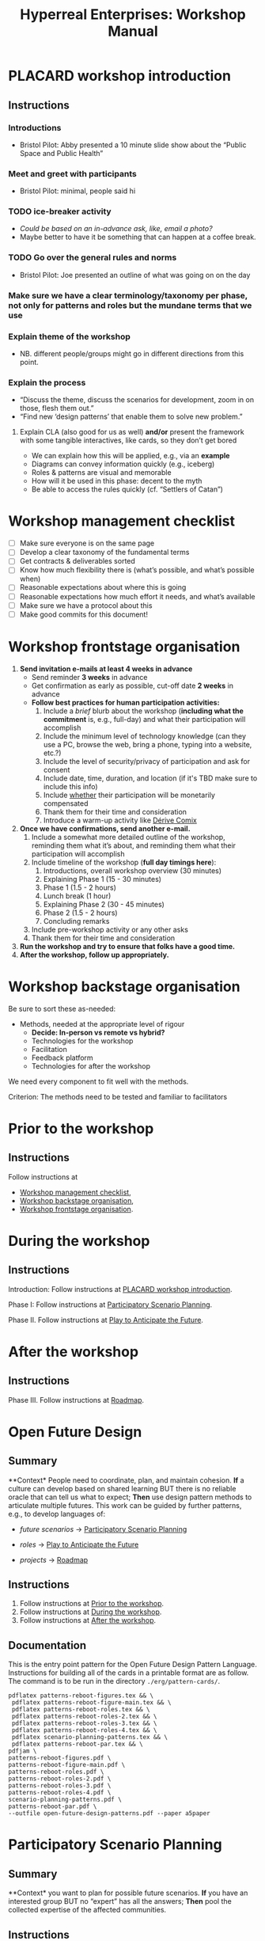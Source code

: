 :PROPERTIES:
:ID:       0cc6700c-1018-4309-8a5b-44359e171abe
:END:
#+TITLE: Hyperreal Enterprises: Workshop Manual
#+OPTIONS: H:3 num:t toc:nil ':t broken-links:mark
#+LATEX_HEADER_EXTRA: \usepackage[a4paper,bindingoffset=0.2in,left=1in,right=1in,top=1in,bottom=1in,footskip=.25in]{geometry}
#+LATEX_HEADER_EXTRA: \usepackage[dvipsnames]{xcolor}
#+LATEX_HEADER_EXTRA: \usepackage{fontspec}
#+LATEX_HEADER_EXTRA: \usepackage[math-style=french]{unicode-math}
#+LATEX_HEADER_EXTRA: \usepackage{mathtools}
#+LATEX_HEADER_EXTRA: \setmathfont[math-style=upright]{DejaVu Sans Mono}
#+LATEX_HEADER_EXTRA: \setmonofont[Color=blue]{Ubuntu Mono}
#+LATEX_HEADER_EXTRA: \newfontfamily{\mm}[Color=red]{DejaVu Sans Mono}
#+LATEX_HEADER_EXTRA: \setmainfont[BoldFont=EB Garamond,BoldFeatures={Color=ff0000}]{EB Garamond}
#+LATEX_HEADER_EXTRA: \newcommand{\hookuparrow}{\mathrel{\rotatebox[origin=c]{90}{$\hookrightarrow$}}}
#+LATEX_HEADER_EXTRA: \usepackage{fix-abstract}
#+LATEX_HEADER_EXTRA: \definecolor{pale}{HTML}{fffff8}
#+LATEX_HEADER_EXTRA: \definecolor{orgone}{HTML}{83a598}
#+LATEX_HEADER_EXTRA: \definecolor{orgtwo}{HTML}{fabd2f}
#+LATEX_HEADER_EXTRA: \definecolor{orgthree}{HTML}{d3869b}
#+LATEX_HEADER_EXTRA: \definecolor{orgfour}{HTML}{fb4933}
#+LATEX_HEADER_EXTRA: \definecolor{orgfive}{HTML}{b8bb26}
#+LATEX_HEADER_EXTRA: \definecolor{gruvbg}{HTML}{1d2021}
#+LATEX_HEADER_EXTRA: \newenvironment*{emptyenv}{}{}
#+LATEX_HEADER_EXTRA: \usepackage{sectsty}
#+LATEX_HEADER_EXTRA: \sectionfont{\normalfont\color{red}\selectfont}
#+LATEX_HEADER_EXTRA: \subsectionfont{\normalfont\selectfont}
# #+LATEX_HEADER: \subsubsectionfont{\normalfont\selectfont}
#+LATEX_HEADER_EXTRA: \paragraphfont{\normalfont\selectfont}
#+LATEX_HEADER_EXTRA: \subsubsectionfont{\normalfont\selectfont\color{black!50}}

\begin{abstract}
\noindent This document is a linear treatment of the PLACARD workshop.
\end{abstract}

\setcounter{tocdepth}{2}
\tableofcontents
# IMPORT
* PLACARD workshop introduction
:PROPERTIES:
:tag: :HL:WS:
:CUSTOM_ID: b7b42aa2-c57c-4bcc-bc45-be9b63972be7
:END:

** Instructions

*** Introductions
- Bristol Pilot: Abby presented a 10 minute slide show about the "Public Space and Public Health"
*** Meet and greet with participants
- Bristol Pilot: minimal, people said hi
*** TODO ice-breaker activity
- /Could be based on an in-advance ask, like, email a photo?/
- Maybe better to have it be something that can happen at a coffee break.
*** TODO Go over the general rules and norms
- Bristol Pilot: Joe presented an outline of what was going on on the day
*** Make sure we have a clear terminology/taxonomy per phase, not only for patterns and roles but the mundane terms that we use
*** Explain theme of the workshop
- NB. different people/groups might go in different directions from this point.
*** Explain the process
- "Discuss the theme, discuss the scenarios for development, zoom in on those, flesh them out."
- "Find new ‘design patterns’ that enable them to solve new problem."
**** Explain CLA (also good for us as well) *and/or* present the framework with some tangible interactives, like cards, so they don’t get bored
- We can explain how this will be applied, e.g., via an *example*
- Diagrams can convey information quickly (e.g., iceberg)
- Roles & patterns are visual and memorable
- How will it be used in this phase: decent to the myth
- Be able to access the rules quickly (cf. "Settlers of Catan")

* Workshop management checklist
:PROPERTIES:
:tag: :WS:
:CUSTOM_ID: e28fb669-45a6-4916-b56b-a3afd6238d4f
:END:

- [ ] Make sure everyone is on the same page
- [ ] Develop a clear taxonomy of the fundamental terms
- [ ] Get contracts & deliverables sorted
- [ ] Know how much flexibility there is (what’s possible, and what’s possible when)
- [ ] Reasonable expectations about where this is going
- [ ] Reasonable expectations how much effort it needs, and what’s available
- [ ] Make sure we have a protocol about this
- [ ] Make good commits for this document!
* Workshop frontstage organisation
:PROPERTIES:
:tag: :WS:
:CUSTOM_ID: 2a01f142-31c7-4e86-ae10-e14e85b4dda9
:END:

1. *Send invitation e-mails at least 4 weeks in advance*
   - Send reminder *3 weeks* in advance
   - Get confirmation as early as possible, cut-off date *2 weeks* in advance
   - *Follow best practices for human participation activities:*
      1. Include a /brief/ blurb about the workshop (*including what the commitment* is, e.g., full-day) and what their participation will accomplish
      2. Include the minimum level of technology knowledge (can they use a PC, browse the web, bring a phone, typing into a website, etc.?)
      3. Include the level of security/privacy of participation and ask for consent
      4. Include date, time, duration, and location (if it's TBD make sure to include this info)
      5. Include _whether_ their participation will be monetarily compensated
      6. Thank them for their time and consideration
      7. Introduce a warm-up activity like [[id:615846a2-1795-40b4-8dfb-3e12923fccc0][Dérive Comix]]
2. *Once we have confirmations, send another e-mail.*
   1. Include a somewhat more detailed outline of the workshop, reminding them what it’s about, and reminding them what their participation will accomplish
   2. Include timeline of the workshop (*full day timings here*):
      1. Introductions, overall workshop overview (30 minutes)
      2. Explaining Phase 1 (15 - 30 minutes)
      3. Phase 1 (1.5 - 2 hours)
      4. Lunch break (1 hour)
      5. Explaining Phase 2 (30 - 45 minutes)
      6. Phase 2 (1.5 - 2 hours)
      7. Concluding remarks
   3. Include pre-workshop activity or any other asks
   4. Thank them for their time and consideration
3. *Run the workshop and try to ensure that folks have a good time.*
4. *After the workshop, follow up appropriately.*
* Workshop backstage organisation
:PROPERTIES:
:tag: :WS:
:CUSTOM_ID: 781d52fa-71a9-4c90-b4f6-9b0dd4244c33
:END:

Be sure to sort these as-needed:

- Methods, needed at the appropriate level of rigour
  - *Decide: In-person vs remote vs hybrid?*
  - Technologies for the workshop
  - Facilitation
  - Feedback platform
  - Technologies for after the workshop

We need every component to fit well with the methods.

***** Criterion: The methods need to be tested and familiar to facilitators
* Prior to the workshop
:PROPERTIES:
:tag: :WS:
:CUSTOM_ID: 9accd402-6d28-4ee2-ac35-44b4fe682d53
:END:

** Instructions

Follow instructions at
- [[id:e28fb669-45a6-4916-b56b-a3afd6238d4f][Workshop management checklist]],
- [[id:781d52fa-71a9-4c90-b4f6-9b0dd4244c33][Workshop backstage organisation]],
- [[id:2a01f142-31c7-4e86-ae10-e14e85b4dda9][Workshop frontstage organisation]].

* During the workshop
:PROPERTIES:
:tag: :WS:
:CUSTOM_ID: c8823bc4-d08e-4486-9841-c914bba9977e
:END:

** Instructions

Introduction: Follow instructions at [[id:b7b42aa2-c57c-4bcc-bc45-be9b63972be7][PLACARD workshop introduction]].

Phase I: Follow instructions at [[id:95072d03-1359-4863-bad1-651191eb2f38][Participatory Scenario Planning]].

Phase II. Follow instructions at [[id:85fefbc1-ca57-46fa-a8b2-154821a56c75][Play to Anticipate the Future]].
* After the workshop
:PROPERTIES:
:tag: :WS:
:CUSTOM_ID: 3d0acf49-0c87-4aaa-94b3-84e5d926d58d
:END:

** Instructions

Phase III. Follow instructions at [[id:92e18906-d0e6-4e73-a9cf-fbdad931f3cf][Roadmap]].
* Open Future Design
:PROPERTIES:
:tag: :HL:WS:
:CUSTOM_ID: 66d6f9a0-c5ab-480d-8010-5c645aeadc17
:END:

** Summary

**Context* People need to coordinate, plan, and maintain cohesion. *If* a
culture can develop based on shared learning BUT there is no reliable
oracle that can tell us what to expect; *Then* use design pattern
methods to articulate multiple futures. This work can be guided by
further patterns, e.g., to develop languages of:

- /future scenarios/ →  [[id:95072d03-1359-4863-bad1-651191eb2f38][Participatory Scenario Planning]]
#  - cf. [[id:615846a2-1795-40b4-8dfb-3e12923fccc0][Dérive Comix]], [[id:407beae8-ab2f-4340-9552-211d3b92ede6][Meaning Map]], [[id:bf8791b5-e50b-4666-bc01-286e279a5971][Reinfuse Expertise]]

- /roles/ →  [[id:85fefbc1-ca57-46fa-a8b2-154821a56c75][Play to Anticipate the Future]]
#  - cf. [[id:a0796d9e-664b-46fa-bb37-7f6a6fc15584][Kaijū Communicator]], [[id:57d46961-a056-435e-85d2-27ab6e0de7f6][Historian]], [[id:5826c7d9-8962-433d-83c5-27a5196908ea][Analyst]], [[id:48a1d6a3-800d-46bd-8a4a-0d3414ecf150][Designer]]

- /projects/ →  [[id:92e18906-d0e6-4e73-a9cf-fbdad931f3cf][Roadmap]]
#  - cf. [[id:f5a1bc15-5abb-44d6-8f7a-e254974c9002][Project Action Review]]

** Instructions

1. Follow instructions at [[id:9accd402-6d28-4ee2-ac35-44b4fe682d53][Prior to the workshop]].
2. Follow instructions at [[id:c8823bc4-d08e-4486-9841-c914bba9977e][During the workshop]].
3. Follow instructions at [[id:3d0acf49-0c87-4aaa-94b3-84e5d926d58d][After the workshop]].

** Documentation

This is the entry point pattern for the Open Future Design Pattern
Language.  Instructions for building all of the cards in a printable
format are as follow.  The command is to be run in the directory
=./erg/pattern-cards/=.

#+begin_src
pdflatex patterns-reboot-figures.tex && \
 pdflatex patterns-reboot-figure-main.tex && \
 pdflatex patterns-reboot-roles.tex && \
 pdflatex patterns-reboot-roles-2.tex && \
 pdflatex patterns-reboot-roles-3.tex && \
 pdflatex patterns-reboot-roles-4.tex && \
 pdflatex scenario-planning-patterns.tex && \
 pdflatex patterns-reboot-par.tex && \
pdfjam \
patterns-reboot-figures.pdf \
patterns-reboot-figure-main.pdf \
patterns-reboot-roles.pdf \
patterns-reboot-roles-2.pdf \
patterns-reboot-roles-3.pdf \
patterns-reboot-roles-4.pdf \
scenario-planning-patterns.pdf \
patterns-reboot-par.pdf \
--outfile open-future-design-patterns.pdf --paper a5paper
#+end_src
* Participatory Scenario Planning
:PROPERTIES:
:tag: :HL:WS:
:CUSTOM_ID: 95072d03-1359-4863-bad1-651191eb2f38
:END:

** Summary

**Context* you want to plan for possible future scenarios. *If* you have
an interested group BUT no "expert" has all the answers; *Then* pool the
collected expertise of the affected communities.

** Instructions

*** Overall process

- The initial input are participants' individual reflections on the workshop theme ([[id:615846a2-1795-40b4-8dfb-3e12923fccc0][Dérive Comix]]).
- We want to make one or more big mind-maps ([[id:407beae8-ab2f-4340-9552-211d3b92ede6][Meaning Map]]). This can be structured by further activities:
  - [[id:a853be79-85c1-4ffa-9750-459192c539e8][Find the dots]]
  - [[id:0ef4b185-513f-40c2-b884-6213601bbe09][Advice from a Caterpillar]]
- These can be improved by coming up with dimensions in which things can optimise in some direction (good/bad) ([[id:105e0ad7-ada7-4cee-b2c6-a68d08096159][Dimension analysis]])
- Once we have dimensions, we can describe scenarios that merge the themes and dimensions, outlining possible directions of development ([[id:7357a42a-9691-4669-92c3-895d9061dda5][Build Scenarios]])
- The maps can be enriched by bringing in areas of expertise ([[id:bf8791b5-e50b-4666-bc01-286e279a5971][Reinfuse Expertise]])
- Post Phase 1 immediate feedback; check on participants (like a mini-PAR).

*** Materials
- Big sheets of paper

*** Intended outcomes
- Merge everything into one big shared possibility space
- Identify core issues

*** Responsibilities of facilitators

- Move things along, e.g., so that we identify and elaborate the blockers, but don’t get stuck on them
- Merge and evolve the mindmaps both within groups and across groups
- Identify [[id:d7c5081f-cc76-4893-9daa-ff13b9bf1ae2][scenarios]].

** Phase I Feedback

*** Improve processing of input
- Consider *centralising the data*, since a lot of stuff is currently buried.
- Explain where the notes are, how to find the LaTeX files, git repos, &c.
- This follows patterns of the EmacsConf organisation, e.g., minimal commits, logs, etc.

*** How to merge multiple mindmaps?
- *Merging* might be easier to do with software, without them, you can get a spaghetti-fest; distilling, by asking "What are the key nodes?"; it feels like this is particularly important.
- Building something that distills the info

** Phase I Evolution

- JC: Initial translation of materials into Org Roam notes (21/11/2022)
* Dérive Comix
:PROPERTIES:
:tag: :WS:
:CUSTOM_ID: 615846a2-1795-40b4-8dfb-3e12923fccc0
:END:

** Summary

**Context* you want to develop some future scenarios to explore with a
group. *If* you have an group BUT everyone has their own experiences;
**Then* Go for a walk or just look out the window wherever you, and
document what you see. Follow up by preparing your materials to share in
a succinct fashion, e.g., as photos, a screenshot, slides, sketches, a
zine, a map, or some PostIt notes.

** Instructions

Walk for one hour around your neighbourhood.  Address some or all of
the following questions, possibly documenting them with photos, text,
or video clips.

What are you observing (sight, sound, smell)?  What are the obvious
things?  What are the sites of meaning, e.g., a bowl that is more than
just ‘a bowl’?  Where is meaning made unclear or fragmented?  What are
you experiencing (feelings, thoughts, first impressions)?  How have
things changed?  (It’s OK to get lost, but if you’re feeling lost when
reading these instructions, you may want to read this short intro to
the [[https://www.publicstreet.org/derive][dérive]].)

Follow up by preparing your materials to share in a succinct fashion,
e.g., as slides, sketches, a zine, a map, or some PostIt notes.
* Meaning Map
:PROPERTIES:
:tag: :WS:
:CUSTOM_ID: 407beae8-ab2f-4340-9552-211d3b92ede6
:END:

** Summary

**Context* We have collected images describing people's worlds (see
[[id:615846a2-1795-40b4-8dfb-3e12923fccc0][Dérive Comix]]). *If* you want to distill shared meaning BUT everyone has
their own experience; *Then* talk together about the problems and
opportunities that everyone sees. Maybe some of these will cluster
together, or maybe everyone will have their own different perspective:
that's OK. You can use these different viewpoints to get everyone on
the same map.

** Instructions

Return to your small groups and bring together the themes you
identified earlier.  Informed by your reflections, work together with
the group to arrange the information on a map.  Notice that since
people navigated different physical locations, your ‘map’ is likely to
be somewhat abstract.  Where it makes sense, the map should record
different perspectives from people in the group.  For example, the
older people might perceive the place they explored to be a village,
while younger people perceive it to be a settlement on the outskirts
of town.  You might have different perspectives on what’s missing.
Try to articulate such complexities.
* Reinfuse Expertise
:PROPERTIES:
:tag: :WS:
:CUSTOM_ID: bf8791b5-e50b-4666-bc01-286e279a5971
:END:

** Summary

**Context* a group wants to build a [[id:407beae8-ab2f-4340-9552-211d3b92ede6][Meaning Map]]. *If* everyone has
experience as a citizen BUT they also have expertise; *Then* begin by
removing expertise to get everyone on the same page, and subsequently
reinfuse expertise to enable richer and more complex thinking.
* Play to Anticipate the Future
:PROPERTIES:
:tag: :HL:WS:
:CUSTOM_ID: 85fefbc1-ca57-46fa-a8b2-154821a56c75
:END:

** Summary

**Context* you want to have fun with friends, colleagues or
acquaintances. *If* you want to explore possible futures BUT time travel
does not exist and you don't know what to expect; *Then* play a game
that lets you experience a plausible future scenario together.

** Instructions

*** Overall process

**** Rapid training:

- *Explain the game*:
  - We should explain the game by trying it a few times.
- *Explain the roles*:
  - We need to convey that each role convey a little bit of a design pattern, or multiple of those.
  - “Why can’t I be myself?” - Yes you can, you just get a different colored scarf
  - How should each participant use these roles?
- In short, what does each role represent?
  - "‘However’, ‘because’, ‘therefore’, ‘specifically’".
- What are the rules of the game?
  - [Need more time to re-do the discussion multiple times to optimize this.]

**** Scenario exploration:

- Enrich the scenarios using the familiar pattern from [[id:f447153f-7ff5-449d-bb08-67f579dda53f][Dérive Comix Part 2]].
- Develop [[id:7c0dce3b-d5ea-4712-a771-6ff26f143686][A path forward]].  Each role as a part to play in doing this:
  - [[id:e38d2006-bcf7-494b-bd51-d8932b1ed0cd][Back to reality]] (Analyst)
  - [[id:34be214c-5885-4794-b93c-84e49ddad18b][Connections from Kafka]] (Kaijū Communicator)
  - [[id:ed238393-a7e4-4a0d-9eb2-3d6ab745c170][New patterns]] (Designer)
  - [[id:baa168fb-37a0-4144-ab16-d4962728ea9c][Project Action Preview]] (Historian)
- If there's time, [[id:092e4fe4-ee4f-494d-8776-c5f1389e8dc0][Repeat Phase II]] for extra practice.
- [[id:848c8c3d-cde3-48b4-9dae-23eca4db440d][Share back]]
- [[id:f5a1bc15-5abb-44d6-8f7a-e254974c9002][Project Action Review]]

*** Materials
- Need "another big sheet of paper" to elaborate what that thing is like, e.g., what is it like for you, what is it like for me.

*** Intended outcome
- Reverse CLA process to return from Myth to Litany.
  - ‘Produce new headlines.’

** Phase II Feedback

*** Strategy: consider using Org Roam intelligently

- We’d stopped using it as we originally intended, and just had meeting notes
- Leo’s happy to create a slip-box following the patterns of Noorah’s agenda & create an operational manual
- This will be a ‘moderated’ shared slip box; we can have all the data so far, can create notes, read things, etc.
- *Method for maintaining structure* can be taught later after we have the contents

** Phase II Evolution

- Could we view "evolution" inside the diagram?
- We do have ways to track & see how things have changed; it'd be good to upgrade the interface
- If the tools aren't there yet, we can mimic the tools.
- Anyway, using Org Roam again will help us see where the /feature evolution/ should be
* Kaijū Communicator
:PROPERTIES:
:tag: :WS:
:CUSTOM_ID: a0796d9e-664b-46fa-bb37-7f6a6fc15584
:END:


** Summary

**Context* When developing a vision of the future. *If* people start to
agree BUT no one challenges what's going on, solutions become brittle;
**Then* use words like "/however/" to challenge proposals and highlight
conflicts.
* Historian
:PROPERTIES:
:tag: :WS:
:CUSTOM_ID: 57d46961-a056-435e-85d2-27ab6e0de7f6
:END:

** Summary

**Context* When developing a vision of the future. *If* people start to
agree BUT no one connects it with local history and concrete actions,
then work bogs down; *Then* use words like "/specifically/" to connect
abstract problems and solutions to specific actions.
* Analyst
:PROPERTIES:
:tag: :WS:
:CUSTOM_ID: 5826c7d9-8962-433d-83c5-27a5196908ea
:END:

** Summary

**Context* When developing a vision of the future. *If* people start to
form a solution BUT no one connects it with the complex reasons why that
solution is likely to work, then it's likely to be fragile; *Then* use
words like "/because/" to describe the complex reasons that the solution
is likely to work.
* Designer
:PROPERTIES:
:tag: :WS:
:CUSTOM_ID: 48a1d6a3-800d-46bd-8a4a-0d3414ecf150
:END:


** Summary

**Context* When developing a vision of the future. *If* people start to
form a solution BUT we don't connect it with our existing knowledge,
then it's likely to be fragile; *Then* use words like "/therefore/" to
describe the solution in terms of other known solutions.
* Find the dots
:PROPERTIES:
:tag: :WS:
:CUSTOM_ID: a853be79-85c1-4ffa-9750-459192c539e8
:END:

** Instructions

Join together with other workshop participants in small groups to
share your results from the previous activity, and cluster the themes
that you find there.
* Advice from a Caterpillar
:PROPERTIES:
:tag: :WS:
:CUSTOM_ID: 0ef4b185-513f-40c2-b884-6213601bbe09
:END:

Reflect on your observations, and use them to describe your
perspective.  You might comment on aspects of your values,
professional training, and life experiences that led you to make the
observations you did, as well as the direct circumstances that
contributed to shaping your experience.
* Problem indentification

** Instructions
Working together with the small group, talk about any problems you
noticed.  How does the map represent stressful or concerning
experiences?  What are some alternative histories or alternative
futures that would describe how the circumstances would have changed?
* Dimension analysis

** Instructions

Coming back together with the full group, arrange the maps you created
across a set of dimensions.  Two dimensions would be traditional:
creating a 2-by-2 grid with ``best'' in the upper right, ``worst'' in
the lower left, and so on — but feel free to use as many dimensions as
you wish.  For example, it could be helpful to use the [[https://en.wikipedia.org/wiki/Theory_of_Basic_Human_Values][Theory of Basic
Human Values]] to organise the scenarios.
* Build Scenarios

** Instructions

Working together with the full group, use the dimensions you created
in the previous activities (together with the maps and stories) to
give descriptive names to some scenarios for the future.  These should
sum up the map(s) in each quadrant (or more generally, segment) from
the diagrammatic analysis.
* Dérive Comix Part 2
:PROPERTIES:
:tag: :WS:
:CUSTOM_ID: f447153f-7ff5-449d-bb08-67f579dda53f
:END:

Explore your scenarios together in your imagination and discuss what
you find there.  What are some of the things you observe from the
perspective of your new role?  What things that you observe from the
perspective of your prior training and experience?
* Connections from Kafka
:PROPERTIES:
:tag: :WS:
:CUSTOM_ID: 34be214c-5885-4794-b93c-84e49ddad18b
:END:

The [[id:a0796d9e-664b-46fa-bb37-7f6a6fc15584][Kaijū Communicator]] should now develop and communicate significant
purturbations to the scenario.
* A path forward
:PROPERTIES:
:tag: :WS:
:CUSTOM_ID: 7c0dce3b-d5ea-4712-a771-6ff26f143686
:END:

Work to develop a story of the future evolution to the scenario,
taking into account the meaning threats.
* Back to reality
:PROPERTIES:
:tag: :WS:
:CUSTOM_ID: e38d2006-bcf7-494b-bd51-d8932b1ed0cd
:END:

As the process of building [[id:7c0dce3b-d5ea-4712-a771-6ff26f143686][A path forward]] develops, the [[id:5826c7d9-8962-433d-83c5-27a5196908ea][Analyst]] should
build a tableau of 4 meaningful symbols indexed to the four CLA
layers, summarising the exploration above.
* New patterns

:PROPERTIES:
:tag: :WS:
:CUSTOM_ID: ed238393-a7e4-4a0d-9eb2-3d6ab745c170
:END:

As the process of building [[id:7c0dce3b-d5ea-4712-a771-6ff26f143686][A path forward]] develops, the [[id:48a1d6a3-800d-46bd-8a4a-0d3414ecf150][Designer]]
should write down some new design patterns that relate to the skills
of participants.
* Project Action Preview
:PROPERTIES:
:tag: :WS:
:CUSTOM_ID: baa168fb-37a0-4144-ab16-d4962728ea9c
:END:

As the process of building [[id:7c0dce3b-d5ea-4712-a771-6ff26f143686][A path forward]] develops, the [[id:57d46961-a056-435e-85d2-27ab6e0de7f6][Historian]]
should write down next steps for participants to take after the
workshop.  These actions might help people learn the skills they need
to bring about any beneficial aspects of the scenario (e.g., to
prepare for an adaptive response to a challenging situation).  The
actions may need to be scaffolded by new tools, policies, or other
innovations: write these down, also.
* Repeat Phase II
:PROPERTIES:
:tag: :WS:
:CUSTOM_ID: 092e4fe4-ee4f-494d-8776-c5f1389e8dc0
:END:

Reform groups, and run the exercises from Myths with a new
[[id:57d46961-a056-435e-85d2-27ab6e0de7f6][Historian]]. The new Historian should recap key points from the PAR from
the previous group’s Systems-to-Litany exercise, and the team should
then explore the new scenario, following all of the steps again.

This process can be repeated more than once as time allows. As you
work through this activity, feel free to introduce connections with
the previous scenario(s) you already explored, although the new
Historian won’t be familiar with them.
* Share back
:PROPERTIES:
:tag: :WS:
:CUSTOM_ID: 848c8c3d-cde3-48b4-9dae-23eca4db440d
:END:

We’re at the end of our time together, let’s share back any crucial points with a full-group PAR.

* Roadmap
:PROPERTIES:
:tag: :HL:WS:
:CUSTOM_ID: 92e18906-d0e6-4e73-a9cf-fbdad931f3cf
:END:

** Summary

**Context* a group needs to coordinate its activities over a period of
time. *If* the landscape is complex and not completely knowable BUT
adjustment to action based on feedback is possible; *Then* use an
explicit mechanism to share information about goals, obstacles, methods,
and resources.

** Instructions

*** Overall process

- *Review Phase I and Phase II*:
  - [[id:f5a1bc15-5abb-44d6-8f7a-e254974c9002][Project Action Review]]
- *Repeat with variations, as needed.*
- *Respond to participants in the pilot workshops, and keep building energy*
- *Carry out meta-review periodically:*
  - [[id:56ce8d31-d3d6-4493-bb41-b07d810afbcc][Causal Layered Analysis]]
- Adjust workshop methods based on what we learned
- *Develop supportive methods and technology to scaffold ongoing work by communities*
  - [[id:2b1ca06d-486e-4398-a2c9-a4a9e303eaa3][Community Tech]]
- "Dogfood" this process by developing methods and technology that we ourselves find useful

**** Specific actions arising

- [ ] Alana from Bristol pilot wants to follow up; others may as well!
- [ ] Worth dropping a line to attendees of the Anticipation 2022 where they can be traced to say ‘thank you’

*** Materials

- Shared experience of facilitators
- This archive of working methods

**** Previous Runs of This or Related Workshops
***** 2022 November 18, Anticipation 2022 "Going Meta"
***** 2022 November 3rd pilot in Bristol on Public Space and Public Health, Arnolfini Arts
***** 2021 PLoP
***** 2021 Connected Learning Summit
***** 2021 Oxford Brookes University Creative Industry Festival
***** 2019 Anticipation Conference in Oslo “Fictional Peeragogical Anticipatory Learning Exploration”
***** 2014 OpenEdJam with ‘zine http://is.gd/openedjam


*** Intended outcome
We want to help communities grow and solve complicated problems that they would not readily solve without the kinds of interventions we’re offering.

** Phase III Feedback

*** Let’s make and maintain our own roadmap

- Recognise that we are living inside "Phase III"
- Make sure that we have things well prepared
- We do have a =yasnippet= based workflow for running the *meetings*, could we do something similar with the workflow for the *workshop*?
- Use a common agenda file for the Abby project; it will live somewhere we can all access & track tasks.
  - A potential implementation is at =~/exp2exp.github.io/src/erg/agenda.org= — that’s worth a look as a starter pack.
  - However, we could do something similar in a more distributed way, e.g., the following will create an agenda for all =TODO= items files within this repo that have the :WS: file tag.  There are only two such items so far.
  - We could, similarly, make additional mixes for different managerial views into the repo.

#+begin_src emacs-lisp
(defun org-scrum-board (&optional filter)
  (interactive)
  (let ((org-todo-keywords
         '((sequence "TODO(t)" "|" "DONE(y)"))))
  (org-todo-list "TODO")
  (when filter
    (org-agenda-filter-apply `(,filter) 'regexp))))

(defun org-scrum-board-workshop ()
  (interactive)
  (let ((org-agenda-sorting-strategy '((todo todo-state-up category-keep tag-up)))
        (org-agenda-files '("~/exp2exp.github.io/src/"))
        (org-agenda-title "Workshop Roadmap"))
    (org-scrum-board ":WS:")))

(global-set-key (kbd "C-c R e") 'org-scrum-board-workshop)
#+end_src

*** Let’s make and maintain our overall taxonomy

- Terms like “scenario” and “role” aren’t entirely clear, much less specifics like “Kaijū Communicator”: can we clear this up with a taxonomy?
- We’ll need to add some additional terms (like “disorder” or “meta”) per workshop run, but good to have a start with the core lexicon, then we could see how the other terms relate

** Phase III Evolution

- Having refactored things as a collection of Org Roam files, and reexported them as a linear document, we’re starting to have a "map" of the domain.
- Demo task tracker, above.  But, are these the right set of tasks?
* Project Action Review

:PROPERTIES:
:tag: :WS:
:CUSTOM_ID: f5a1bc15-5abb-44d6-8f7a-e254974c9002
:END:

** Summary

**Context* Work in progress. *If* we are working on something together
BUT we might lose momentum; *Then* use a review template to think about
our progress. Questions like the following can be asked at any point in
a project, and provide a momentary record of perspectives which can be
analysed later.

1. /Review the intention: what do we (did we) expect to learn or make
   together?/

2. /Establish what is happening: what and how are we learning?/

3. /What are some different perspectives on what's happening?/

4. /What did we learn or change?/

5. /What else should we change going forward?/

* Causal Layered Analysis

:PROPERTIES:
:tag: :WS:
:CUSTOM_ID: 56ce8d31-d3d6-4493-bb41-b07d810afbcc
:END:

**Context* Work in progress. *If* we are working on something together BUT
we might lose direction; *Then* review our previous [[id:f5a1bc15-5abb-44d6-8f7a-e254974c9002][Project Action
Review]] data to sense-make about our progress and intentions.  This
process can be carried out routinely, e.g., after 6 or more sessions.
The template suggested by Causal Layered Analysis theory can be used.
This can be adapted in light of our roles, to help formulate new
patterns.

1. Litany (However...)
2. System (Because...)
3. Worldview (Therefore...)
4. Myth (Specifically...)

** Examples

The Emacs Research Group developed a set of CLAs in 2021.

- [[id:eba531ea-7a47-4dba-bdd5-045d27cf0033][CLA 16 January 2021]]
- [[id:ef397d5d-b0d5-4764-b0f3-b1fb9f240302][CLA 20 February 2021]]
- [[id:8cfb334a-4176-4fa2-ac2f-8efff5f3c842][CLA 12 April 2021]]
- [[id:4b759839-5721-41e8-bce7-04606183bfc9][CLA 29 May 2021]]
- [[id:732219c0-9784-4593-b781-b82e54e948ce][CLA 16 October 2021]]

However, we left off at that point; see feedback below.

** Feedback

- After discussion it seemed that there wasn't sufficient group buy-in to the CLA-creation process in these early exercises.  Although we had appropriated the PAR, we hadn't appropriated CLA.  Would it be possible to revisit the CLA to make it more meaningful?
- Addressing this could help make “Phase III” more useful in general!
